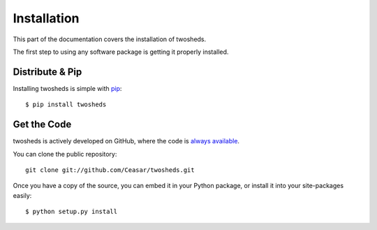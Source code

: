 .. _install:

Installation
============

This part of the documentation covers the installation of twosheds.

The first step to using any software package is getting it properly installed.

Distribute & Pip
----------------

Installing twosheds is simple with `pip <http://www.pip-installer.org/>`_::

    $ pip install twosheds

Get the Code
------------

twosheds is actively developed on GitHub, where the code is
`always available <https://github.com/Ceasar/twosheds>`_.

You can clone the public repository::

    git clone git://github.com/Ceasar/twosheds.git

Once you have a copy of the source, you can embed it in your Python package,
or install it into your site-packages easily::

    $ python setup.py install
